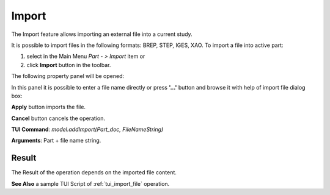 
Import
======

The Import feature allows importing an external file into a current study.

It is possible to import files in the following formats: BREP, STEP, IGES, XAO. To import a file into active part:

#. select in the Main Menu *Part - > Import* item  or
#. click **Import** button in the toolbar.

.. image:: images/import.png
   :align: center

.. centered::
   **Import**  button 

The following property panel will be opened:

.. image:: images/Import_panel.png
   :align: center
	
.. centered::
   **Import property panel**

In this panel it is possible to enter a file name directly or press **'...'** button and browse it with help of import file dialog box:

.. image:: images/OpenFileDlg.png
   :align: center
	
.. centered::
   **Import file dialog box**
  
**Apply** button imports the file.
  
**Cancel** button cancels the operation.

**TUI Command**: *model.addImport(Part_doc, FileNameString)*

**Arguments**: Part + file name string.

Result
""""""

The Result of the operation depends on the imported file content.

.. image:: images/FileImported.png
	   :align: center
		   
.. centered::
   Import of BREP file.

**See Also** a sample TUI Script of :ref:`tui_import_file` operation.

